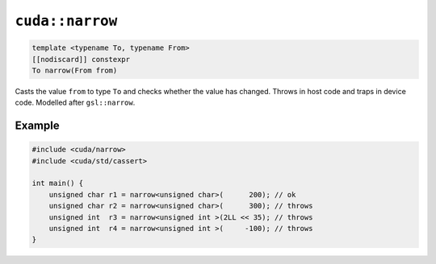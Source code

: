 .. _libcudacxx-extended-api-numeric-narrow:

``cuda::narrow``
=====================

.. code:: cpp

   template <typename To, typename From>
   [[nodiscard]] constexpr
   To narrow(From from)

Casts the value ``from`` to type ``To`` and checks whether the value has changed.
Throws in host code and traps in device code.
Modelled after ``gsl::narrow``.

Example
-------

.. code:: cpp

    #include <cuda/narrow>
    #include <cuda/std/cassert>

    int main() {
        unsigned char r1 = narrow<unsigned char>(      200); // ok
        unsigned char r2 = narrow<unsigned char>(      300); // throws
        unsigned int  r3 = narrow<unsigned int >(2LL << 35); // throws
        unsigned int  r4 = narrow<unsigned int >(     -100); // throws
    }
